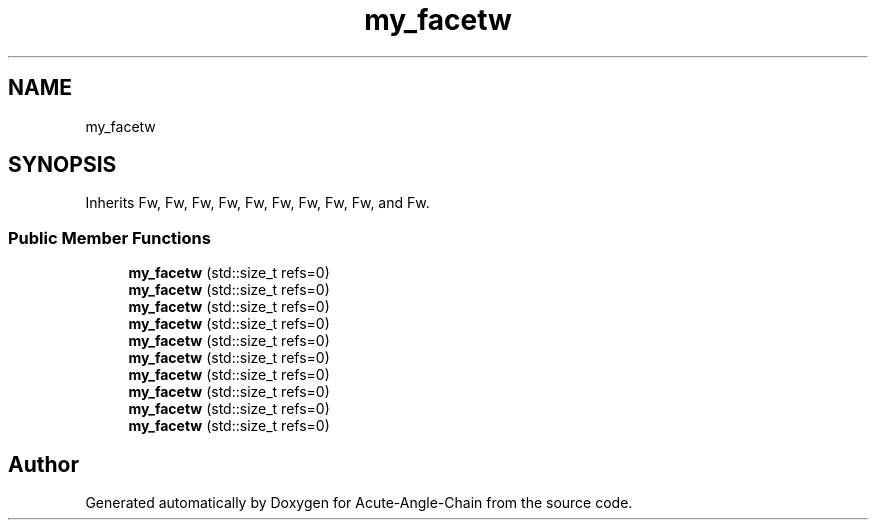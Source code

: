 .TH "my_facetw" 3 "Sun Jun 3 2018" "Acute-Angle-Chain" \" -*- nroff -*-
.ad l
.nh
.SH NAME
my_facetw
.SH SYNOPSIS
.br
.PP
.PP
Inherits Fw, Fw, Fw, Fw, Fw, Fw, Fw, Fw, Fw, and Fw\&.
.SS "Public Member Functions"

.in +1c
.ti -1c
.RI "\fBmy_facetw\fP (std::size_t refs=0)"
.br
.ti -1c
.RI "\fBmy_facetw\fP (std::size_t refs=0)"
.br
.ti -1c
.RI "\fBmy_facetw\fP (std::size_t refs=0)"
.br
.ti -1c
.RI "\fBmy_facetw\fP (std::size_t refs=0)"
.br
.ti -1c
.RI "\fBmy_facetw\fP (std::size_t refs=0)"
.br
.ti -1c
.RI "\fBmy_facetw\fP (std::size_t refs=0)"
.br
.ti -1c
.RI "\fBmy_facetw\fP (std::size_t refs=0)"
.br
.ti -1c
.RI "\fBmy_facetw\fP (std::size_t refs=0)"
.br
.ti -1c
.RI "\fBmy_facetw\fP (std::size_t refs=0)"
.br
.ti -1c
.RI "\fBmy_facetw\fP (std::size_t refs=0)"
.br
.in -1c

.SH "Author"
.PP 
Generated automatically by Doxygen for Acute-Angle-Chain from the source code\&.
